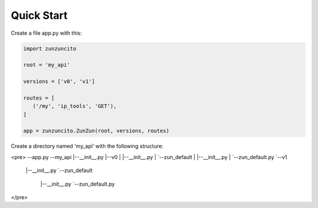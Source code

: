 Quick Start
===========

Create a file app.py with this:

.. code-block:: python

   import zunzuncito

   root = 'my_api'

   versions = ['v0', 'v1']

   routes = [
      ('/my', 'ip_tools', 'GET'),
   ]

   app = zunzuncito.ZunZun(root, versions, routes)

Create a directory named 'my_api' with the following structure:

<pre>
--app.py
--my_api
|--__init__.py
|--v0
|  |--__init__.py
|  `--zun_default
|     |--__init__.py
|     `--zun_default.py
`--v1
   |--__init__.py
   `--zun_default
     |--__init__.py
     `--zun_default.py
</pre>

